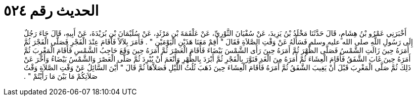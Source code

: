 
= الحديث رقم ٥٢٤

[quote.hadith]
أَخْبَرَنِي عَمْرُو بْنُ هِشَامٍ، قَالَ حَدَّثَنَا مَخْلَدُ بْنُ يَزِيدَ، عَنْ سُفْيَانَ الثَّوْرِيِّ، عَنْ عَلْقَمَةَ بْنِ مَرْثَدٍ، عَنْ سُلَيْمَانَ بْنِ بُرَيْدَةَ، عَنْ أَبِيهِ، قَالَ جَاءَ رَجُلٌ إِلَى رَسُولِ اللَّهِ صلى الله عليه وسلم فَسَأَلَهُ عَنْ وَقْتِ الصَّلاَةِ فَقَالَ ‏"‏ أَقِمْ مَعَنَا هَذَيْنِ الْيَوْمَيْنِ ‏"‏ ‏.‏ فَأَمَرَ بِلاَلاً فَأَقَامَ عِنْدَ الْفَجْرِ فَصَلَّى الْفَجْرَ ثُمَّ أَمَرَهُ حِينَ زَالَتِ الشَّمْسُ فَصَلَّى الظُّهْرَ ثُمَّ أَمَرَهُ حِينَ رَأَى الشَّمْسَ بَيْضَاءَ فَأَقَامَ الْعَصْرَ ثُمَّ أَمَرَهُ حِينَ وَقَعَ حَاجِبُ الشَّمْسِ فَأَقَامَ الْمَغْرِبَ ثُمَّ أَمَرَهُ حِينَ غَابَ الشَّفَقُ فَأَقَامَ الْعِشَاءَ ثُمَّ أَمَرَهُ مِنَ الْغَدِ فَنَوَّرَ بِالْفَجْرِ ثُمَّ أَبْرَدَ بِالظُّهْرِ وَأَنْعَمَ أَنْ يُبْرِدَ ثُمَّ صَلَّى الْعَصْرَ وَالشَّمْسُ بَيْضَاءُ وَأَخَّرَ عَنْ ذَلِكَ ثُمَّ صَلَّى الْمَغْرِبَ قَبْلَ أَنْ يَغِيبَ الشَّفَقُ ثُمَّ أَمَرَهُ فَأَقَامَ الْعِشَاءَ حِينَ ذَهَبَ ثُلُثُ اللَّيْلِ فَصَلاَّهَا ثُمَّ قَالَ ‏"‏ أَيْنَ السَّائِلُ عَنْ وَقْتِ الصَّلاَةِ وَقْتُ صَلاَتِكُمْ مَا بَيْنَ مَا رَأَيْتُمْ ‏"‏ ‏.‏